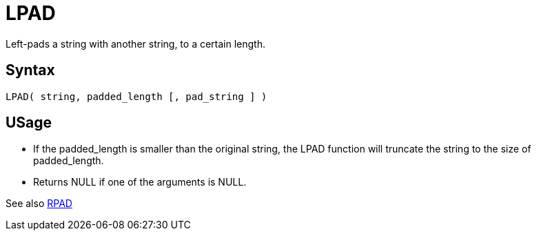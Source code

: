 ////
Licensed to the Apache Software Foundation (ASF) under one
or more contributor license agreements.  See the NOTICE file
distributed with this work for additional information
regarding copyright ownership.  The ASF licenses this file
to you under the Apache License, Version 2.0 (the
"License"); you may not use this file except in compliance
with the License.  You may obtain a copy of the License at
  http://www.apache.org/licenses/LICENSE-2.0
Unless required by applicable law or agreed to in writing,
software distributed under the License is distributed on an
"AS IS" BASIS, WITHOUT WARRANTIES OR CONDITIONS OF ANY
KIND, either express or implied.  See the License for the
specific language governing permissions and limitations
under the License.
////
= LPAD

Left-pads a string with another string, to a certain length.

== Syntax
----
LPAD( string, padded_length [, pad_string ] )
----

== USage 

* If the padded_length is smaller than the original string, the LPAD function will truncate the string to the size of padded_length.
* Returns NULL if one of the arguments is NULL.

See also xref:rpad.adoc[RPAD]